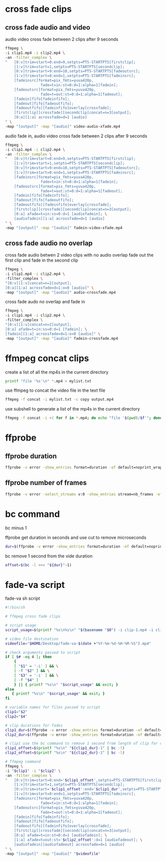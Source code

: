 #+STARTUP: content
#+OPTIONS: num:nil

* cross fade clips
** cross fade audio and video 

audio video cross fade between 2 clips after 9 seconds

#+BEGIN_SRC sh
ffmpeg \
-i clip1.mp4 -i clip2.mp4 \
-an -filter_complex \
"   [0:v]trim=start=0:end=9,setpts=PTS-STARTPTS[firstclip];
    [1:v]trim=start=1,setpts=PTS-STARTPTS[secondclip];
    [0:v]trim=start=9:end=10,setpts=PTS-STARTPTS[fadeoutsrc];
    [1:v]trim=start=0:end=1,setpts=PTS-STARTPTS[fadeinsrc];
    [fadeinsrc]format=pix_fmts=yuva420p,      
                fade=t=in:st=0:d=1:alpha=1[fadein];
    [fadeoutsrc]format=pix_fmts=yuva420p,
                fade=t=out:st=0:d=1:alpha=1[fadeout];
    [fadein]fifo[fadeinfifo];
    [fadeout]fifo[fadeoutfifo];
    [fadeoutfifo][fadeinfifo]overlay[crossfade];
    [firstclip][crossfade][secondclip]concat=n=3[output];
    [0:a][1:a] acrossfade=d=1 [audio]
" \
-map "[output]" -map "[audio]" video-audio-xfade.mp4
#+END_SRC

audio fade in,
audio video cross fade between 2 clips after 9 seconds

#+BEGIN_SRC sh
ffmpeg \
-i clip1.mp4 -i clip2.mp4 \
-an -filter_complex \
"   [0:v]trim=start=0:end=9,setpts=PTS-STARTPTS[firstclip];
    [1:v]trim=start=1,setpts=PTS-STARTPTS[secondclip];
    [0:v]trim=start=9:end=10,setpts=PTS-STARTPTS[fadeoutsrc];
    [1:v]trim=start=0:end=1,setpts=PTS-STARTPTS[fadeinsrc];
    [fadeinsrc]format=pix_fmts=yuva420p,      
                fade=t=in:st=0:d=1:alpha=1[fadein];
    [fadeoutsrc]format=pix_fmts=yuva420p,
                fade=t=out:st=0:d=1:alpha=1[fadeout];
    [fadein]fifo[fadeinfifo];
    [fadeout]fifo[fadeoutfifo];
    [fadeoutfifo][fadeinfifo]overlay[crossfade];
    [firstclip][crossfade][secondclip]concat=n=3[output];
    [0:a] afade=t=in:ss=0:d=1 [audiofadein]; \
    [audiofadein][1:a] acrossfade=d=1 [audio]
" \
-map "[output]" -map "[audio]" fadein-video-xfade.mp4
#+END_SRC

** cross fade audio no overlap

cross fade audio betwen 2 video clips with no audio overlap
fade out the first clip and fade in the second clip

#+BEGIN_SRC sh
ffmpeg \
-i clip1.mp4 -i clip2.mp4 \
-filter_complex \
"[0:v][1:v]concat=n=2[output];
[0:a][1:a] acrossfade=d=1:o=0 [audio]" \
-map "[output]" -map "[audio]" audio-crossfade.mp4
#+END_SRC

cross fade audo no overlap and fade in

#+BEGIN_SRC sh
ffmpeg \
-i clip1.mp4 -i clip2.mp4 \
-filter_complex \
"[0:v][1:v]concat=n=2[output];
[0:a] afade=t=in:ss=0:d=1 [fadein]; \
[fadein][1:a] acrossfade=d=1:o=0 [audio]" \
-map "[output]" -map "[audio]" fadein-crossfade.mp4
#+END_SRC

* ffmpeg concat clips
  
create a list of all the mp4s in the current directory  

#+BEGIN_SRC sh
printf "file '%s'\n" *.mp4 > mylist.txt
#+END_SRC

use ffmpeg to concat the video file in the text file

#+BEGIN_SRC sh
ffmpeg -f concat -i mylist.txt -c copy output.mp4
#+END_SRC

use subshell to generate a list of the mp4s in the current directory

#+BEGIN_SRC sh
ffmpeg -f concat -i <( for f in *.mp4; do echo "file '$(pwd)/$f'"; done ) output.mp4
#+END_SRC

* ffprobe
** ffprobe duration

#+BEGIN_SRC sh
ffprobe -v error -show_entries format=duration -of default=noprint_wrappers=1:nokey=1 infile.mp4
#+END_SRC

** ffprobe number of frames

#+BEGIN_SRC sh
ffprobe -v error -select_streams v:0 -show_entries stream=nb_frames -of default=nokey=1:noprint_wrappers=1 infile.mp4
#+END_SRC

* bc command 

bc minus 1  

ffprobe get duration in seconds and use cut to remove microseconds

#+BEGIN_SRC sh
dur=$(ffprobe -v error -show_entries format=duration -of default=noprint_wrappers=1:nokey=1 clip1.mp4 | cut -d\. -f1)
#+END_SRC

bc remove 1 second from the vide duration

#+BEGIN_SRC sh
offset=$(bc -l <<< "${dur}"-1)
#+END_SRC

* fade-va script

fade-va sh script

#+BEGIN_SRC sh
#!/bin/sh

# ffmpeg cross fade clips

# script usage
script_usage=$(printf "%s\n%s\n" "$(basename "$0") -i clip-1.mp4 -i clip-2.mp4")

# video file destination
videofile="$HOME/Desktop/fade-va-$(date +"%Y-%m-%d-%H-%M-%S").mp4"

# check arguments passed to script
if [ $# -eq 4 ]; then
    {
    [ "$1" = '-i' ] && \
    [ -f "$2" ] && \
    [ "$3" = '-i' ] && \
    [ -f "$4" ]
    } || { printf "%s\n" "$script_usage" && exit; }
else
   { printf "%s\n" "$script_usage" && exit; }
fi

# variable names for files passed to script
clip1="$2"
clip2="$4"

# clip durations for fades
clip1_dur=$(ffprobe -v error -show_entries format=duration -of default=noprint_wrappers=1:nokey=1 "$clip1" | cut -d\. -f1)
clip2_dur=$(ffprobe -v error -show_entries format=duration -of default=noprint_wrappers=1:nokey=1 "$clip2" | cut -d\. -f1)

# clip1 use the bc command to remove 1 second from length of clip for cross fade
clip1_offset=$(printf "%s\n" "${clip1_dur}-1" | bc -l)
clip2_offset=$(printf "%s\n" "${clip2_dur}-1" | bc -l)

# ffmpeg command
ffmpeg \
-i "$clip1" -i "$clip2" \
-an -filter_complex \
"   [0:v]trim=start=0:end='$clip1_offset',setpts=PTS-STARTPTS[firstclip];
    [1:v]trim=start=1,setpts=PTS-STARTPTS[secondclip];
    [0:v]trim=start='$clip1_offset':end='$clip1_dur',setpts=PTS-STARTPTS[fadeoutsrc];
    [1:v]trim=start=0:end=1,setpts=PTS-STARTPTS[fadeinsrc];
    [fadeinsrc]format=pix_fmts=yuva420p,      
                fade=t=in:st=0:d=1:alpha=1[fadein];
    [fadeoutsrc]format=pix_fmts=yuva420p,
                fade=t=out:st=0:d=1:alpha=1[fadeout];
    [fadein]fifo[fadeinfifo];
    [fadeout]fifo[fadeoutfifo];
    [fadeoutfifo][fadeinfifo]overlay[crossfade];
    [firstclip][crossfade][secondclip]concat=n=3[output];
    [0:a] afade=t=in:st=0:d=1 [audiofadein]; \
    [1:a] afade=t=out:st='$clip2_offset':d=1 [audiofadeout]; \
    [audiofadein][audiofadeout] acrossfade=d=1 [audio]
" \
-map "[output]" -map "[audio]" "$videofile"
#+END_SRC
